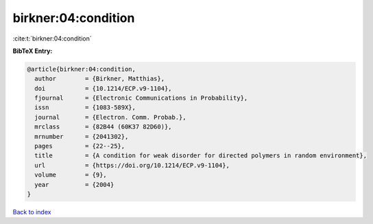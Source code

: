 birkner:04:condition
====================

:cite:t:`birkner:04:condition`

**BibTeX Entry:**

.. code-block:: bibtex

   @article{birkner:04:condition,
     author        = {Birkner, Matthias},
     doi           = {10.1214/ECP.v9-1104},
     fjournal      = {Electronic Communications in Probability},
     issn          = {1083-589X},
     journal       = {Electron. Comm. Probab.},
     mrclass       = {82B44 (60K37 82D60)},
     mrnumber      = {2041302},
     pages         = {22--25},
     title         = {A condition for weak disorder for directed polymers in random environment},
     url           = {https://doi.org/10.1214/ECP.v9-1104},
     volume        = {9},
     year          = {2004}
   }

`Back to index <../By-Cite-Keys.html>`_
